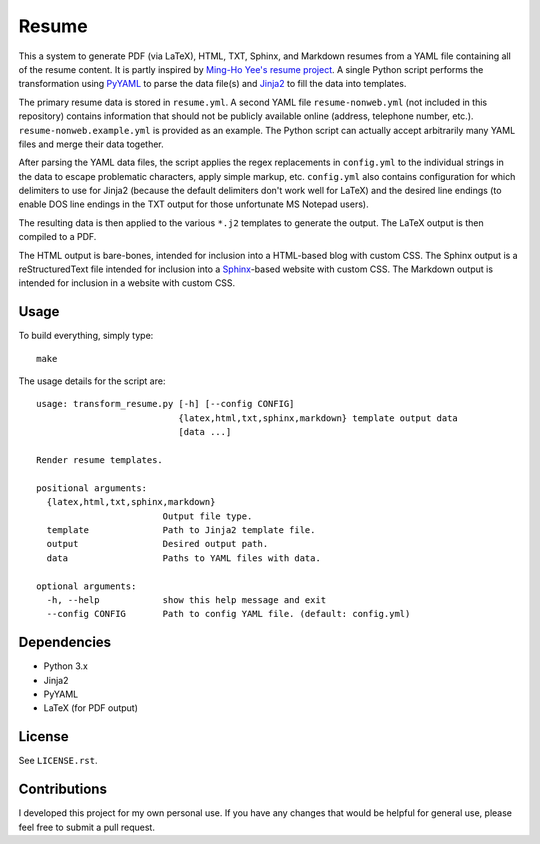 .. Copyright (C) 2014  Jim Turner

   This program is free software: you can redistribute it and/or modify
   it under the terms of the GNU General Public License as published by
   the Free Software Foundation, either version 2 of the License, or
   (at your option) any later version.

   This program is distributed in the hope that it will be useful,
   but WITHOUT ANY WARRANTY; without even the implied warranty of
   MERCHANTABILITY or FITNESS FOR A PARTICULAR PURPOSE.  See the
   GNU General Public License for more details.

   You should have received a copy of the GNU General Public License
   along with this program.  If not, see <http://www.gnu.org/licenses/>.

######
Resume
######

This a system to generate PDF (via LaTeX), HTML, TXT, Sphinx, and Markdown
resumes from a YAML file containing all of the resume content. It is partly
inspired by `Ming-Ho Yee's resume project <https://github.com/mhyee/resume>`_.
A single Python script performs the transformation using `PyYAML
<http://pyyaml.org/wiki/PyYAML>`_ to parse the data file(s) and `Jinja2
<http://jinja.pocoo.org/>`_ to fill the data into templates.

The primary resume data is stored in ``resume.yml``. A second YAML file
``resume-nonweb.yml`` (not included in this repository) contains information
that should not be publicly available online (address, telephone number,
etc.). ``resume-nonweb.example.yml`` is provided as an example. The Python
script can actually accept arbitrarily many YAML files and merge their data
together.

After parsing the YAML data files, the script applies the regex replacements in
``config.yml`` to the individual strings in the data to escape problematic
characters, apply simple markup, etc. ``config.yml`` also contains configuration
for which delimiters to use for Jinja2 (because the default delimiters don't
work well for LaTeX) and the desired line endings (to enable DOS line endings in
the TXT output for those unfortunate MS Notepad users).

The resulting data is then applied to the various ``*.j2`` templates to generate
the output. The LaTeX output is then compiled to a PDF.

The HTML output is bare-bones, intended for inclusion into a HTML-based blog
with custom CSS. The Sphinx output is a reStructuredText file intended for
inclusion into a `Sphinx`_-based website with custom CSS. The Markdown output
is intended for inclusion in a website with custom CSS.

.. _Sphinx: http://sphinx-doc.org/

Usage
=====

To build everything, simply type::

   make

The usage details for the script are::

   usage: transform_resume.py [-h] [--config CONFIG]
                              {latex,html,txt,sphinx,markdown} template output data
                              [data ...]

   Render resume templates.

   positional arguments:
     {latex,html,txt,sphinx,markdown}
                           Output file type.
     template              Path to Jinja2 template file.
     output                Desired output path.
     data                  Paths to YAML files with data.

   optional arguments:
     -h, --help            show this help message and exit
     --config CONFIG       Path to config YAML file. (default: config.yml)

Dependencies
============

* Python 3.x
* Jinja2
* PyYAML
* LaTeX (for PDF output)

License
=======

See ``LICENSE.rst``.

Contributions
=============

I developed this project for my own personal use. If you have any changes that
would be helpful for general use, please feel free to submit a pull request.
